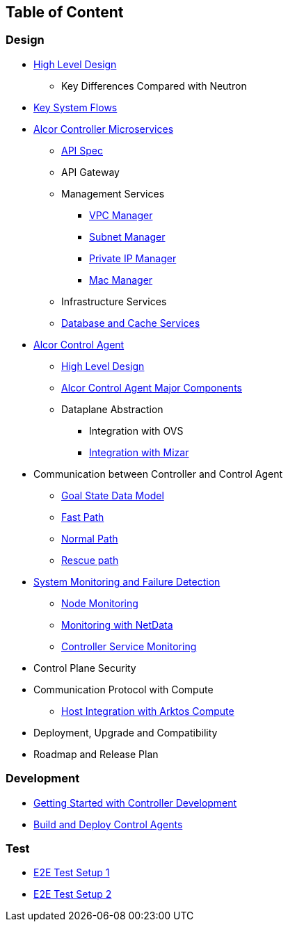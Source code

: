 ## Table of Content

### Design

* xref:high_level_design.adoc[High Level Design]
** Key Differences Compared with Neutron
* xref:system_flow.adoc[Key System Flows]
* xref:controller.adoc[Alcor Controller Microservices]
** xref:../apis/index.adoc[API Spec]
** API Gateway
//*** xref:api_gateway.adoc[API Gateway]
** Management Services
*** xref:vpc_manager.adoc[VPC Manager]
*** xref:subnet_manager.adoc[Subnet Manager]
//*** Route Manager
//*** xref:mac_manager.adoc[Mac Manager]
//*** xref:vpc_manager.adoc[VPC Manager]
//*** xref:subnet_manager.adoc[Subnet Manager]
//*** xref:port_manager.adoc[Port Manager]
//*** xref:route_manager.adoc[Route Manager]
*** xref:private_ip_manager.adoc[Private IP Manager]
*** xref:mac_manager.adoc[Mac Manager]
//*** xref:private_ip_manager.adoc[Private IP Manager]
//*** Private IP Manager
** Infrastructure Services
//*** Node Manager
//*** Data-Plane Manager
//*** Gateway Manager
** xref:data_store.adoc[Database and Cache Services]
* https://github.com/futurewei-cloud/alcor-control-agent/blob/master/docs/table_of_content.adoc[Alcor Control Agent]
** https://github.com/futurewei-cloud/alcor-control-agent/blob/master/docs/high_level_design.adoc[High Level Design]
** https://github.com/futurewei-cloud/alcor-control-agent/blob/master/docs/major_components.adoc[Alcor Control Agent Major Components]
** Dataplane Abstraction
*** Integration with OVS
*** https://github.com/futurewei-cloud/alcor-control-agent/blob/master/docs/mizar_communication.adoc[Integration with Mizar]
* Communication between Controller and Control Agent
** xref:goal_state_model.adoc[Goal State Data Model]
** xref:fast_path.adoc[Fast Path]
** xref:normal_path.adoc[Normal Path]
** xref:rescue_path.adoc[Rescue path]
* xref:monitoring.adoc[System Monitoring and Failure Detection]
** xref:node_monitoring.adoc[Node Monitoring]
** https://github.com/futurewei-cloud/alcor-int/wiki/Monitoring:-Netdata[Monitoring with NetData]
** xref:controller_monitoring.adoc[Controller Service Monitoring]
* Control Plane Security
* Communication Protocol with Compute
** https://github.com/futurewei-cloud/alcor-control-agent/blob/master/docs/compute_communication.adoc[Host Integration with Arktos Compute]
* Deployment, Upgrade and Compatibility
* Roadmap and Release Plan

### Development
* xref:../README.md[Getting Started with Controller Development]
* https://github.com/futurewei-cloud/alcor-control-agent/blob/master/src/README.md[Build and Deploy Control Agents]

### Test
* xref:../test/e2eTestSetup.adoc[E2E Test Setup 1]
* xref:../test/e2eTestSetup_small.adoc[E2E Test Setup 2]